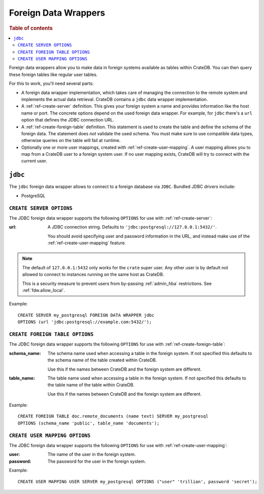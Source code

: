 .. _administration-fdw:

=====================
Foreign Data Wrappers
=====================

.. rubric:: Table of contents

.. contents::
   :local:


Foreign data wrappers allow you to make data in foreign systems available as
tables within CrateDB. You can then query these foreign tables like regular user
tables.

For this to work, you'll need several parts:

- A foreign data wrapper implementation, which takes care of managing the
  connection to the remote system and implements the actual data retrieval.
  CrateDB contains a ``jdbc`` data wrapper implementation.

- A :ref:`ref-create-server` definition. This gives your foreign system a name
  and provides information like the host name or port. The concrete options
  depend on the used foreign data wrapper. For example, for ``jdbc`` there's a
  ``url`` option that defines the JDBC connection URL.

- A :ref:`ref-create-foreign-table` definition. This statement is used to create
  the table and define the schema of the foreign data. The statement does *not*
  validate the used schema. You must make sure to use compatible data types,
  otherwise queries on the table will fail at runtime.

- Optionally one or more user mappings, created with
  :ref:`ref-create-user-mapping`. A user mapping allows you to map from a
  CrateDB user to a foreign system user. If no user mapping exists, CrateDB will
  try to connect with the current user.


``jdbc``
========

The ``jdbc`` foreign data wrapper allows to connect to a foreign database via
``JDBC``. Bundled JDBC drivers include:

- PostgreSQL


``CREATE SERVER OPTIONS``
-------------------------

The JDBC foreign data wrapper supports the following ``OPTIONS`` for use with
:ref:`ref-create-server`:

:url:

  A JDBC connection string. Defaults to ``'jdbc:postgresql://127.0.0.1:5432/'``.

  You should avoid specifying user and password information in the URL, and
  instead make use of the :ref:`ref-create-user-mapping` feature.

.. note::

  The default of ``127.0.0.1:5432`` only works for the ``crate`` super user. Any
  other user is by default not allowed to connect to instances running on the
  same host as CrateDB.

  This is a security measure to prevent users from by-passing
  :ref:`admin_hba` restrictions. See :ref:`fdw.allow_local`.

Example::

  CREATE SERVER my_postgresql FOREIGN DATA WRAPPER jdbc
  OPTIONS (url 'jdbc:postgresql://example.com:5432/');


``CREATE FOREIGN TABLE OPTIONS``
--------------------------------

The JDBC foreign data wrapper supports the following ``OPTIONS`` for use with
:ref:`ref-create-foreign-table`:

:schema_name:

  The schema name used when accessing a table in the foreign system. If not
  specified this defaults to the schema name of the table created within
  CrateDB.

  Use this if the names between CrateDB and the foreign system are different.

:table_name:

  The table name used when accessing a table in the foreign system. If not
  specified this defaults to the table name of the table within CrateDB.

  Use this if the names between CrateDB and the foreign system are different.

Example::

  CREATE FOREIGN TABLE doc.remote_documents (name text) SERVER my_postgresql
  OPTIONS (schema_name 'public', table_name 'documents');


``CREATE USER MAPPING OPTIONS``
-------------------------------


The JDBC foreign data wrapper supports the following ``OPTIONS`` for use with
:ref:`ref-create-user-mapping`:

:user:

  The name of the user in the foreign system.

:password:

  The password for the user in the foreign system.


Example::

  CREATE USER MAPPING USER SERVER my_postgresql OPTIONS ("user" 'trillian', password 'secret');


.. seealso::

   - :ref:`ref-create-server`
   - :ref:`ref-create-foreign-table`
   - :ref:`ref-create-user-mapping`
